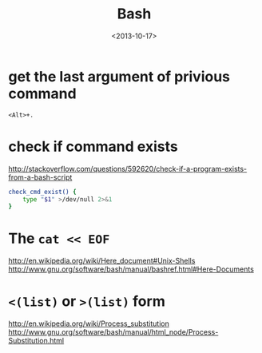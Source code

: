 #+TITLE: Bash
#+DATE: <2013-10-17>

* get the last argument of privious command

=<Alt>+.=

* check if command exists

http://stackoverflow.com/questions/592620/check-if-a-program-exists-from-a-bash-script

#+BEGIN_SRC sh
check_cmd_exist() {
    type "$1" >/dev/null 2>&1
}
#+END_SRC

* The =cat << EOF=

http://en.wikipedia.org/wiki/Here_document#Unix-Shells
http://www.gnu.org/software/bash/manual/bashref.html#Here-Documents

* =<(list)= or =>(list)= form

http://en.wikipedia.org/wiki/Process_substitution
http://www.gnu.org/software/bash/manual/html_node/Process-Substitution.html
